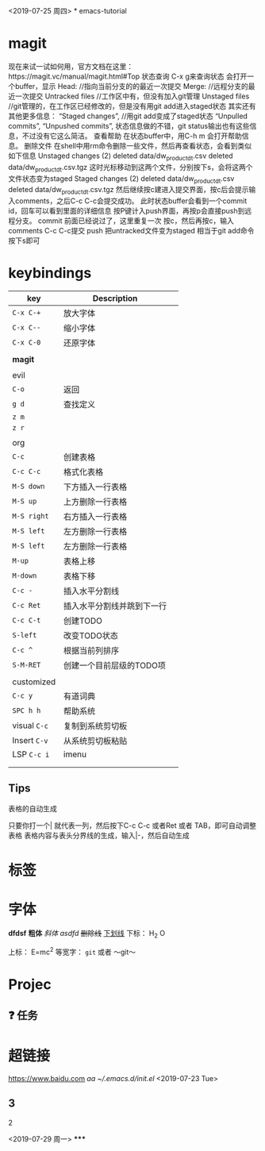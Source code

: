 <2019-07-25 周四>
*
emacs-tutorial
* magit
现在来试一试如何用，官方文档在这里：https://magit.vc/manual/magit.html#Top 状态查询
C-x g来查询状态
会打开一个buffer，显示
Head: //指向当前分支的的最近一次提交
Merge: //远程分支的最近一次提交
Untracked files //工作区中有，但没有加入git管理
Unstaged files //git管理的，在工作区已经修改的，但是没有用git add进入staged状态
其实还有其他更多信息：
“Staged changes”, //用git add变成了staged状态
“Unpulled commits”, “Unpushed commits”,
状态信息做的不错，git status输出也有这些信息，不过没有它这么简洁。
查看帮助
在状态buffer中，用C-h m 会打开帮助信息。
删除文件
在shell中用rm命令删除一些文件，然后再查看状态，会看到类似如下信息
Unstaged changes (2) deleted data/dw_product_dt.csv deleted data/dw_product_dt.csv.tgz
这时光标移动到这两个文件，分别按下s，会将这两个文件状态变为staged
Staged changes (2) deleted data/dw_product_dt.csv deleted data/dw_product_dt.csv.tgz
然后继续按c建进入提交界面，按c后会提示输入comments，之后C-c C-c会提交成功。
此时状态buffer会看到一个commit id，回车可以看到里面的详细信息
按P键计入push界面，再按p会直接push到远程分支。
commit
前面已经说过了，这里重复一次
按c，然后再按c，输入comments
C-c C-c提交 push
把untracked文件变为staged 相当于git add命令 按下s即可
* keybindings
| key        | Description                |   |
|------------+----------------------------+---|
| ~C-x C-+~    | 放大字体                   |   |
| ~C-x C--~    | 缩小字体                   |   |
| ~C-x C-0~    | 还原字体                   |   |
|            |                            |   |
| *magit*      |                            |   |
|            |                            |   |
| evil       |                            |   |
| ~C-o~        | 返回                       |   |
| ~g d~        | 查找定义                   |   |
| ~z m~        |                            |   |
| ~z r~        |                            |   |
|            |                            |   |
| org        |                            |   |
| ~C-c~        | 创建表格                   |   |
| ~C-c C-c~    | 格式化表格                 |   |
| ~M-S down~   | 下方插入一行表格           |   |
| ~M-S up~     | 上方删除一行表格           |   |
| ~M-S right~  | 右方插入一行表格           |   |
| ~M-S left~   | 左方删除一行表格           |   |
| ~M-S left~   | 左方删除一行表格           |   |
| ~M-up~       | 表格上移                   |   |
| ~M-down~     | 表格下移                   |   |
| ~C-c -~      | 插入水平分割线             |   |
| ~C-c Ret~    | 插入水平分割线并跳到下一行 |   |
| ~C-c C-t~    | 创建TODO                   |   |
| ~S-left~     | 改变TODO状态               |   |
| ~C-c ^~      | 根据当前列排序             |   |
| ~S-M-RET~    | 创建一个目前层级的TODO项   |   |
|            |                            |   |
| customized |                            |   |
| ~C-c y~      | 有道词典                   |   |
| ~SPC h h~    | 帮助系统                   |   |
| visual ~C-c~ | 复制到系统剪切板           |   |
| Insert ~C-v~ | 从系统剪切板粘贴           |   |
| LSP ~C-c i~  | imenu                      |   |
|            |                            |   |
|            |                            |   |

** Tips
表格的自动生成

只要你打一个| 就代表一列，然后按下C-c C-c 或者Ret 或者 TAB，即可自动调整表格
表格内容与表头分界线的生成，输入|-，然后自动生成
* 标签
* 字体
*dfdsf*
*粗体*
/斜体/
/asdfd/
+删除线+
_下划线_
下标： H_2 O

上标： E=mc^2
等宽字：  =git=
 或者 ～git～

* Projec

** ❓ 任务
* 超链接

[[https://www.baidu.com]]
[[www.baidu.com][aa]]
[[~/.emacs.d/init.el]]
<2019-07-23 Tue>
** 3
***** 2
<2019-07-29 周一>
*****
